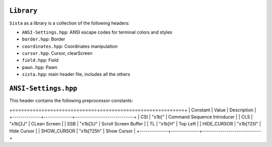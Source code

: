 ``Library``
================

``Sista`` as a library is a collection of the following headers:

- ``ANSI-Settings.hpp``: ANSI escape codes for terminal colors and styles
- ``border.hpp``: Border
- ``coordinates.hpp``: Coordinates manipulation
- ``cursor.hpp``: Cursor, clearScreen
- ``field.hpp``: Field
- ``pawn.hpp``: Pawn
- ``sista.hpp``: main header file, includes all the others

``ANSI-Settings.hpp``
================

This header contains the following preprocessor constants:

+==============+==============+=============================+
| Constant     | Value        | Description                 |
+--------------+--------------+-----------------------------+
| CSI          | "\x1b["      | Command Sequence Introducer |
| CLS          | "\x1b[2J"    | CLean Screen                |
| SSB          | "\x1b[3J"    | Scroll Screen Buffer        |
| TL           | "\x1b[H"     | Top Left                    |
| HIDE_CURSOR  | "\x1b[?25l"  | Hide Cursor                 |
| SHOW_CURSOR  | "\x1b[?25h"  | Show Cursor                 |
+--------------+--------------+-----------------------------+